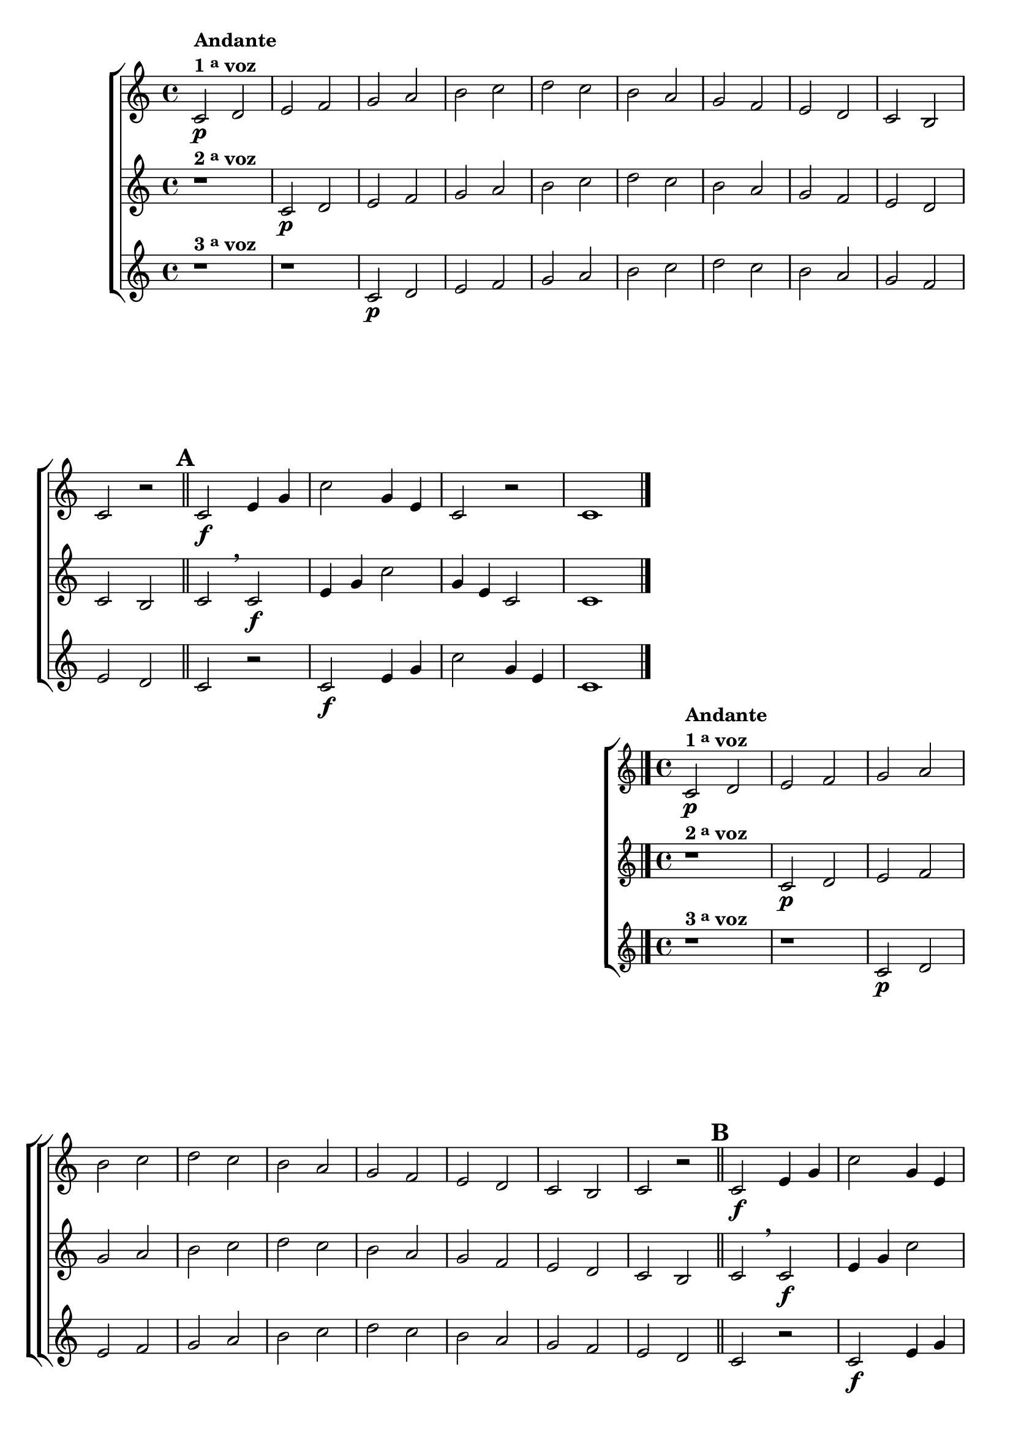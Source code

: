 \version "2.16.0"

%\header {title = 64 - escala de si bemol a 3 vozes}

\relative c' {

  \override Score.BarNumber #'transparent = ##t

                                % CLARINETE

  \tag #'cl {

    \new ChoirStaff <<
      <<
        \new Staff
        {
          \key c \major

          c2\p^\markup {\column {\line {\bold {Andante} } \line {\bold {1 \tiny \raise #0.5 "a"   voz}}}}
          d e f g a 
          b c d c b
          a g f e d c
          b c r 

          \bar "||"
          \mark \default
          c2\f e4 g 
          c2
          g4 e 
          c2 r 
          c1

          \bar "|."
        }

        \new Staff
        {
          \key c \major

          r1^\markup {\bold  { 2 \tiny \raise #0.5 "a"   voz}  } 
          c2\p d e f g a 
          b c d c b
          a g f e d c
          b c
          \breathe
          c2\f e4 g 
          c2
          g4 e 
          c2 
          c1
	}

        \new Staff
        {
          \key c \major

          r1^\markup {\bold  { 3 \tiny \raise #0.5 "a"   voz}  } 
          r
          c2\p d e f g a 
          b c d c b
          a g f e d c
          r
          c2\f e4 g 
          c2
          g4 e  
          c1
	}

      >>
    >>



  }

                                % FLAUTA

  \tag #'fl {

    \new ChoirStaff <<
      <<
        \new Staff
        {
          \key c \major

          c2\p^\markup {\column {\line {\bold {Andante} } \line {\bold {1 \tiny \raise #0.5 "a"   voz}}}}
          d e f g a 
          b c d c b
          a g f e d c
          b c r 

          \bar "||"
          \mark \default
          c2\f e4 g 
          c2
          g4 e 
          c2 r 
          c1

          \bar "|."
        }

        \new Staff
        {
          \key c \major

          r1^\markup {\bold  { 2 \tiny \raise #0.5 "a"   voz}  } 
          c2\p d e f g a 
          b c d c b
          a g f e d c
          b c
          \breathe
          c2\f e4 g 
          c2
          g4 e 
          c2 
          c1
	}

        \new Staff
        {
          \key c \major

          r1^\markup {\bold  { 3 \tiny \raise #0.5 "a"   voz}  } 
          r
          c2\p d e f g a 
          b c d c b
          a g f e d c
          r
          c2\f e4 g 
          c2
          g4 e  
          c1
	}

      >>
    >>



  }

                                % OBOÉ

  \tag #'ob {

    \new ChoirStaff <<
      <<
        \new Staff
        {
          \key c \major

          c2\p^\markup {\column {\line {\bold {Andante} } \line {\bold {1 \tiny \raise #0.5 "a"   voz}}}}
          d e f g a 
          b c d c b
          a g f e d c
          b c r 

          \bar "||"
          \mark \default
          c2\f e4 g 
          c2
          g4 e 
          c2 r 
          c1

          \bar "|."
        }

        \new Staff
        {
          \key c \major

          r1^\markup {\bold  { 2 \tiny \raise #0.5 "a"   voz}  } 
          c2\p d e f g a 
          b c d c b
          a g f e d c
          b c
          \breathe
          c2\f e4 g 
          c2
          g4 e 
          c2 
          c1
	}

        \new Staff
        {
          \key c \major

          r1^\markup {\bold  { 3 \tiny \raise #0.5 "a"   voz}  } 
          r
          c2\p d e f g a 
          b c d c b
          a g f e d c
          r
          c2\f e4 g 
          c2
          g4 e  
          c1
	}

      >>
    >>



  }

                                % SAX ALTO

  \tag #'saxa {

    \new ChoirStaff <<
      <<
        \new Staff
        {
          \key c \major

          c2\p^\markup {\column {\line {\bold {Andante} } \line {\bold {1 \tiny \raise #0.5 "a"   voz}}}}
          d e f g a 
          b c d c b
          a g f e d c
          b c r 

          \bar "||"
          \mark \default
          c2\f e4 g 
          c2
          g4 e 
          c2 r 
          c1

          \bar "|."
        }

        \new Staff
        {
          \key c \major

          r1^\markup {\bold  { 2 \tiny \raise #0.5 "a"   voz}  } 
          c2\p d e f g a 
          b c d c b
          a g f e d c
          b c
          \breathe
          c2\f e4 g 
          c2
          g4 e 
          c2 
          c1
	}

        \new Staff
        {
          \key c \major

          r1^\markup {\bold  { 3 \tiny \raise #0.5 "a"   voz}  } 
          r
          c2\p d e f g a 
          b c d c b
          a g f e d c
          r
          c2\f e4 g 
          c2
          g4 e  
          c1
	}

      >>
    >>



  }

                                % SAX TENOR

  \tag #'saxt {

    \new ChoirStaff <<
      <<
        \new Staff
        {
          \key c \major

          c2\p^\markup {\column {\line {\bold {Andante} } \line {\bold {1 \tiny \raise #0.5 "a"   voz}}}}
          d e f g a 
          b c b c b
          a g f e d c
          b c r 

          \bar "||"
          \mark \default
          c2\f e4 g 
          c2
          g4 e 
          c2 r 
          c1

          \bar "|."
        }

        \new Staff
        {
          \key c \major

          r1^\markup {\bold  { 2 \tiny \raise #0.5 "a"   voz}  } 
          c2\p d e f g a 
          b c b c b
          a g f e d c
          b c
          \breathe
          c2\f e4 g 
          c2
          g4 e 
          c2 
          c1
	}

        \new Staff
        {
          \key c \major

          r1^\markup {\bold  { 3 \tiny \raise #0.5 "a"   voz}  } 
          r
          c2\p d e f g a 
          b c b c b
          a g f e d c
          r
          c2\f e4 g 
          c2
          g4 e  
          c1
	}

      >>
    >>



  }

                                % SAX GENES

  \tag #'saxg {

    \new ChoirStaff <<
      <<
        \new Staff
        {
          \key c \major

          c2\p^\markup {\column {\line {\bold {Andante} } \line {\bold {1 \tiny \raise #0.5 "a"   voz}}}}
          d e f g a 
          b, c d c b
          a' g f e d c
          b c r 

          \bar "||"
          \mark \default
          c2\f e4 g 
          c,2
          g'4 e 
          c2 r 
          c1

          \bar "|."
        }

        \new Staff
        {
          \key c \major

          r1^\markup {\bold  { 2 \tiny \raise #0.5 "a"   voz}  } 
          c2\p d e f g a 
          b, c d c b
          a' g f e d c
          b c
          \breathe
          c2\f e4 g 
          c,2
          g'4 e 
          c2 
          c1
	}

        \new Staff
        {
          \key c \major

          r1^\markup {\bold  { 3 \tiny \raise #0.5 "a"   voz}  } 
          r
          c2\p d e f g a 
          b, c d c b
          a' g f e d c
          r
          c2\f e4 g 
          c,2
          g'4 e  
          c1
	}

      >>
    >>



  }

                                % TROMPETE

  \tag #'tpt {

    \new ChoirStaff <<
      <<
        \new Staff
        {
          \key c \major

          c2\p^\markup {\column {\line {\bold {Andante} } \line {\bold {1 \tiny \raise #0.5 "a"   voz}}}}
          d e f g a 
          b c d c b
          a g f e d c
          b c r 

          \bar "||"
          \mark \default
          c2\f e4 g 
          c2
          g4 e 
          c2 r 
          c1

          \bar "|."
        }

        \new Staff
        {
          \key c \major

          r1^\markup {\bold  { 2 \tiny \raise #0.5 "a"   voz}  } 
          c2\p d e f g a 
          b c d c b
          a g f e d c
          b c
          \breathe
          c2\f e4 g 
          c2
          g4 e 
          c2 
          c1
	}

        \new Staff
        {
          \key c \major

          r1^\markup {\bold  { 3 \tiny \raise #0.5 "a"   voz}  } 
          r
          c2\p d e f g a 
          b c d c b
          a g f e d c
          r
          c2\f e4 g 
          c2
          g4 e  
          c1
	}

      >>
    >>



  }

                                % TROMPA

  \tag #'tpa {

    \new ChoirStaff <<
      <<
        \new Staff
        {
          \key c \major

          c2\p^\markup {\column {\line {\bold {Andante} } \line {\bold {1 \tiny \raise #0.5 "a"   voz}}}}
          d e f g a 
          b, c d c b
          a' g f e d c
          b c r 

          \bar "||"
          \mark \default
          c2\f e4 g 
          c,2
          g'4 e 
          c2 r 
          c1

          \bar "|."
        }

        \new Staff
        {
          \key c \major

          r1^\markup {\bold  { 2 \tiny \raise #0.5 "a"   voz}  } 
          c2\p d e f g a 
          b, c d c b
          a' g f e d c
          b c
          \breathe
          c2\f e4 g 
          c,2
          g'4 e 
          c2 
          c1
	}

        \new Staff
        {
          \key c \major

          r1^\markup {\bold  { 3 \tiny \raise #0.5 "a"   voz}  } 
          r
          c2\p d e f g a 
          b, c d c b
          a' g f e d c
          r
          c2\f e4 g 
          c,2
          g'4 e  
          c1
	}

      >>
    >>



  }


                                % TROMBONE

  \tag #'tbn {


    \new ChoirStaff <<
      <<
        \new Staff
        {
          \clef bass
          \key c \major

          c2\p^\markup {\column {\line {\bold {Andante} } \line {\bold {1 \tiny \raise #0.5 "a"   voz}}}}
          d e f g a 
          b c d c b
          a g f e d c
          b c r 

          \bar "||"
          \mark \default
          c2\f e4 g 
          c2
          g4 e 
          c2 r 
          c1

          \bar "|."
        }

        \new Staff
        {
          \clef bass
          \key c \major

          r1^\markup {\bold  { 2 \tiny \raise #0.5 "a"   voz}  } 
          c2\p d e f g a 
          b c d c b
          a g f e d c
          b c
          \breathe
          c2\f e4 g 
          c2
          g4 e 
          c2 
          c1
	}

        \new Staff
        {
          \clef bass
          \key c \major

          r1^\markup {\bold  { 3 \tiny \raise #0.5 "a"   voz}  } 
          r
          c2\p d e f g a 
          b c d c b
          a g f e d c
          r
          c2\f e4 g 
          c2
          g4 e  
          c1
	}

      >>
    >>



  }

                                % TUBA MIB

  \tag #'tbamib {


    \new ChoirStaff <<
      <<
        \new Staff
        {
          \clef bass
          \key c \major

          c2\p^\markup {\column {\line {\bold {Andante} } \line {\bold {1 \tiny \raise #0.5 "a"   voz}}}}
          d e f g a 
          b, c d c b
          a' g f e d c
          b c r 

          \bar "||"
          \mark \default
          c2\f e4 g 
          c,2
          g'4 e 
          c2 r 
          c1

          \bar "|."
        }

        \new Staff
        {
          \clef bass
          \key c \major

          r1^\markup {\bold  { 2 \tiny \raise #0.5 "a"   voz}  } 
          c2\p d e f g a 
          b, c d c b
          a' g f e d c
          b c
          \breathe
          c2\f e4 g 
          c,2
          g'4 e 
          c2 
          c1
	}

        \new Staff
        {
          \clef bass
          \key c \major

          r1^\markup {\bold  { 3 \tiny \raise #0.5 "a"   voz}  } 
          r
          c2\p d e f g a 
          b, c d c b
          a' g f e d c
          r
          c2\f e4 g 
          c,2
          g'4 e  
          c1
	}


      >>
    >>



  }

                                % TUBA SIB

  \tag #'tbasib {


    \new ChoirStaff <<
      <<
        \new Staff
        {
          \clef bass
          \key c \major

          c2\p^\markup {\column {\line {\bold {Andante} } \line {\bold {1 \tiny \raise #0.5 "a"   voz}}}}
          d e f g a 
          b c d c b
          a g f e d c
          b c r 

          \bar "||"
          \mark \default
          c2\f e4 g 
          c2
          g4 e 
          c2 r 
          c1

          \bar "|."
        }

        \new Staff
        {
          \clef bass
          \key c \major

          r1^\markup {\bold  { 2 \tiny \raise #0.5 "a"   voz}  } 
          c2\p d e f g a 
          b c d c b
          a g f e d c
          b c
          \breathe
          c2\f e4 g 
          c2
          g4 e 
          c2 
          c1
	}

        \new Staff
        {
          \clef bass
          \key c \major

          r1^\markup {\bold  { 3 \tiny \raise #0.5 "a"   voz}  } 
          r
          c2\p d e f g a 
          b c d c b
          a g f e d c
          r
          c2\f e4 g 
          c2
          g4 e  
          c1
	}

      >>
    >>



  }


                                % VIOLA

  \tag #'vla {

    \new ChoirStaff <<
      <<
        \new Staff
        {
          \key c \major
          \clef alto

          c2\p^\markup {\column {\line {\bold {Andante} } \line {\bold {1 \tiny \raise #0.5 "a"   voz}}}}
          d e f g a 
          b c d c b
          a g f e d c
          b c r 

          \bar "||"
          \mark \default
          c2\f e4 g 
          c2
          g4 e 
          c2 r 
          c1

          \bar "|."
        }

        \new Staff
        {
          \key c \major
          \clef alto

          r1^\markup {\bold  { 2 \tiny \raise #0.5 "a"   voz}  } 
          c2\p d e f g a 
          b c d c b
          a g f e d c
          b c
          \breathe
          c2\f e4 g 
          c2
          g4 e 
          c2 
          c1
	}

        \new Staff
        {
          \key c \major
          \clef alto

          r1^\markup {\bold  { 3 \tiny \raise #0.5 "a"   voz}  } 
          r
          c2\p d e f g a 
          b c d c b
          a g f e d c
          r
          c2\f e4 g 
          c2
          g4 e  
          c1
	}

      >>
    >>



  }


                                % FINAL


}